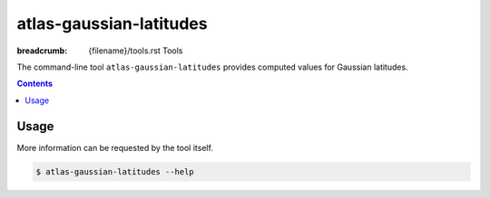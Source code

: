 atlas-gaussian-latitudes
########################

:breadcrumb: {filename}/tools.rst Tools

The command-line tool ``atlas-gaussian-latitudes`` provides computed values for Gaussian latitudes.

.. contents::
  :class: m-block m-default

Usage
-----

More information can be requested by the tool itself.

.. code :: shell

    $ atlas-gaussian-latitudes --help

